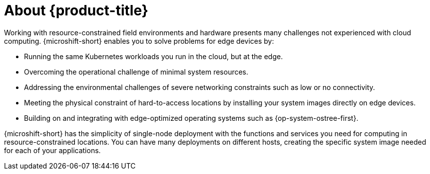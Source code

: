 // Module included in the following assemblies:
//
// microshift/understanding-microshift.adoc

:_mod-docs-content-type: CONCEPT
[id="con-about-microshift_{context}"]
= About {product-title}

Working with resource-constrained field environments and hardware presents many challenges not experienced with cloud computing. {microshift-short} enables you to solve problems for edge devices by:

* Running the same Kubernetes workloads you run in the cloud, but at the edge.
* Overcoming the operational challenge of minimal system resources.
* Addressing the environmental challenges of severe networking constraints such as low or no connectivity.
* Meeting the physical constraint of hard-to-access locations by installing your system images directly on edge devices.
* Building on and integrating with edge-optimized operating systems such as {op-system-ostree-first}.

{microshift-short} has the simplicity of single-node deployment with the functions and services you need for computing in resource-constrained locations. You can have many deployments on different hosts, creating the specific system image needed for each of your applications.